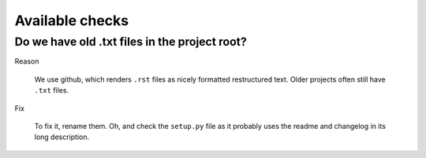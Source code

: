 Available checks
=================================


Do we have old .txt files in the project root?
------------------------------------------------------------------------------

Reason

    We use github, which renders ``.rst`` files as nicely formatted
    restructured text. Older projects often still have ``.txt`` files.

Fix

    To fix it, rename them. Oh, and check the ``setup.py`` file as it probably
    uses the readme and changelog in its long description.
    


